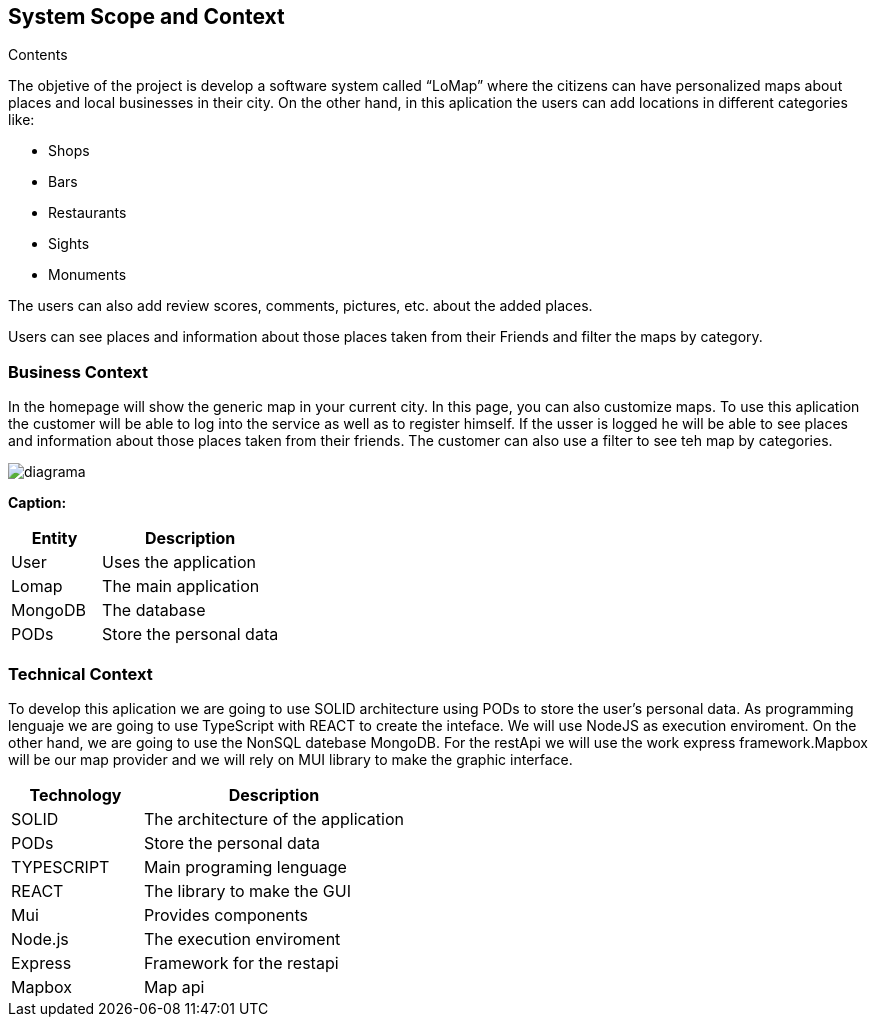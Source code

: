[[section-system-scope-and-context]]
== System Scope and Context




.Contents
The objetive of  the project is develop a software system called “LoMap” where the citizens can have personalized maps about places and local businesses in their city.
On the other hand, in this aplication the users can add locations in different categories like:

*	Shops

*	Bars

*	Restaurants

*	Sights

*	Monuments


The users can also add review scores, comments, pictures, etc. about the added places.

Users can see places and information about those places taken from their Friends and filter the maps by category.

=== Business Context

In the homepage will show the  generic map in your current city. In this page, you can also customize maps. To use this aplication the customer will be able to log into the service as well as to register himself. If the usser is logged he will be able to see places and information about those places taken from their friends. The customer can also use a filter to see teh map by categories.

:imagesdir: images/
image::diagrama.png[]

*Caption:*

[options="header",cols="1,2"]
|===
| Entity | Description 
| User | Uses the application
| Lomap | The main application
| MongoDB | The database
| PODs | Store the personal data
|===

=== Technical Context

To develop this aplication we are going to use SOLID architecture using PODs to store the user’s personal data. As programming lenguaje we are going to use TypeScript with REACT to create the inteface. We will use NodeJS as execution enviroment. On the other hand, we are going to use the NonSQL datebase MongoDB.
For the restApi we will use the work express framework.Mapbox will be our map provider  and  we will rely on MUI library to make the graphic interface.

[options="header",cols="1,2"]
|===
| Technology         | Description
| SOLID    | The architecture of the application
| PODs    | Store the personal data
| TYPESCRIPT     | Main programing lenguage
| REACT     | The library to make the GUI
| Mui   | Provides components
| Node.js     | The execution enviroment
| Express   | Framework for the restapi
| Mapbox    | Map api

|===
